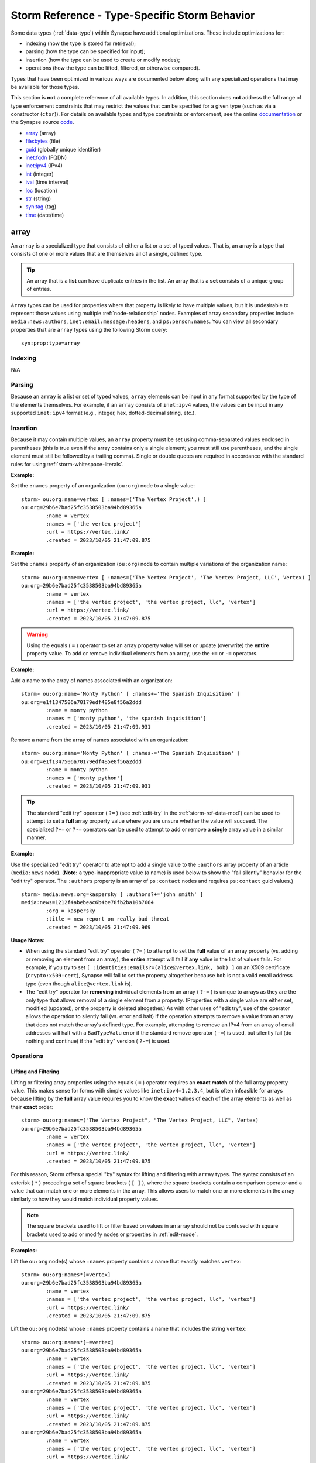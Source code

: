 .. highlight:: none


.. _storm-ref-type-specific:

Storm Reference - Type-Specific Storm Behavior
==============================================

Some data types (:ref:`data-type`) within Synapse have additional optimizations. These include optimizations for:

- indexing (how the type is stored for retrieval);
- parsing (how the type can be specified for input);
- insertion (how the type can be used to create or modify nodes);
- operations (how the type can be lifted, filtered, or otherwise compared).

Types that have been optimized in various ways are documented below along with any specialized operations that
may be available for those types.

This section is **not** a complete reference of all available types. In addition, this section does **not**
address the full range of type enforcement constraints that may restrict the values that can be specified for
a given type (such as via a constructor (``ctor``)). For details on available types and type constraints or
enforcement, see the online documentation_ or the Synapse source code_.

- `array`_ (array)
- `file:bytes`_ (file)
- `guid`_ (globally unique identifier)
- `inet:fqdn`_ (FQDN)
- `inet:ipv4`_ (IPv4)
- `int`_ (integer)
- `ival`_ (time interval)
- `loc`_ (location)
- `str`_ (string)
- `syn:tag`_ (tag)
- `time`_ (date/time)

.. _type-array:

array
-----

An ``array`` is a specialized type that consists of either a list or a set of typed values. That is, an array
is a type that consists of one or more values that are themselves all of a single, defined type.

.. TIP::
  
  An array that is a **list** can have duplicate entries in the list.
  An array that is a **set** consists of a unique group of entries.

``Array`` types can be used for properties where that property is likely to have multiple values, but it is
undesirable to represent those values using multiple :ref:`node-relationship` nodes. Examples of array
secondary properties include ``media:news:authors``, ``inet:email:message:headers``, and ``ps:person:names``.
You can view all secondary properties that are ``array`` types using the following Storm query:

::
  
  syn:prop:type=array

Indexing
++++++++

N/A

Parsing
+++++++

Because an ``array`` is a list or set of typed values, ``array`` elements can be input in any format supported
by the type of the elements themselves. For example, if an ``array`` consists of ``inet:ipv4`` values, the
values can be input in any supported ``inet:ipv4`` format (e.g., integer, hex, dotted-decimal string, etc.).

Insertion
+++++++++

Because it may contain multiple values, an ``array`` property must be set using comma-separated values enclosed
in parentheses (this is true even if the array contains only a single element; you must still use parentheses,
and the single element must still be followed by a trailing comma). Single or double quotes are required in
accordance with the standard rules for using :ref:`storm-whitespace-literals`.

**Example:**

Set the ``:names`` property of an organization (``ou:org``) node to a single value:

::

    storm> ou:org:name=vertex [ :names=('The Vertex Project',) ]
    ou:org=29b6e7bad25fc3538503ba94bd89365a
            :name = vertex
            :names = ['the vertex project']
            :url = https://vertex.link/
            .created = 2023/10/05 21:47:09.875


**Example:**

Set the ``:names`` property of an organization (``ou:org``) node to contain multiple variations of the
organization name:

::

    storm> ou:org:name=vertex [ :names=('The Vertex Project', 'The Vertex Project, LLC', Vertex) ]
    ou:org=29b6e7bad25fc3538503ba94bd89365a
            :name = vertex
            :names = ['the vertex project', 'the vertex project, llc', 'vertex']
            :url = https://vertex.link/
            .created = 2023/10/05 21:47:09.875


.. WARNING::
  
  Using the equals ( ``=`` ) operator to set an array property value will set or update (overwrite) the
  **entire** property value. To add or remove individual elements from an array, use the ``+=`` or ``-=``
  operators.

**Example:**

Add a name to the array of names associated with an organization:


::

    storm> ou:org:name='Monty Python' [ :names+='The Spanish Inquisition' ]
    ou:org=e1f1347506a70179edf485e8f56a2ddd
            :name = monty python
            :names = ['monty python', 'the spanish inquisition']
            .created = 2023/10/05 21:47:09.931



Remove a name from the array of names associated with an organization:


::

    storm> ou:org:name='Monty Python' [ :names-='The Spanish Inquisition' ]
    ou:org=e1f1347506a70179edf485e8f56a2ddd
            :name = monty python
            :names = ['monty python']
            .created = 2023/10/05 21:47:09.931



.. TIP::
  
  The standard "edit try" operator ( ``?=`` ) (see :ref:`edit-try` in the :ref:`storm-ref-data-mod`) can
  be used to attempt to set a **full** array property value where you are unsure whether the value will
  succeed. The specialized ``?+=`` or ``?-=`` operators can be used to attempt to add or remove a **single**
  array value in a similar manner.

**Example:**

Use the specialized "edit try" operator to attempt to add a single value to the ``:authors`` array property
of an article (``media:news`` node). (**Note:** a type-inappropriate value (a name) is used below to show
the "fail silently" behavior for the "edit try" operator. The ``:authors`` property is an array of
``ps:contact`` nodes and requires ``ps:contact`` guid values.)


::

    storm> media:news:org=kaspersky [ :authors?+='john smith' ]
    media:news=1212f4abebeac6b4be78fb2ba10b7664
            :org = kaspersky
            :title = new report on really bad threat
            .created = 2023/10/05 21:47:09.969



**Usage Notes:**

- When using the standard "edit try" operator ( ``?=`` ) to attempt to set the **full** value of an array
  property (vs. adding or removing an element from an array), the **entire** attempt will fail if **any** value
  in the list of values fails. For example, if you try to set ``[ :identities:emails?=(alice@vertex.link, bob) ]``
  on an X509 certificate (``crypto:x509:cert``), Synapse will fail to set the property altogether because ``bob``
  is not a valid email address type (even though ``alice@vertex.link`` is).

- The "edit try" operator for **removing** individual elements from an array ( ``?-=`` ) is unique to arrays
  as they are the only type that allows removal of a single element from a property. (Properties with a single
  value are either set, modified (updated), or the property is deleted altogether.) As with other uses of 
  "edit try", use of the operator allows the operation to silently fail (vs. error and halt) if the operation
  attempts to remove a value from an array that does not match the array's defined type. For example, attempting
  to remove an IPv4 from an array of email addresses will halt with a ``BadTypeValu`` error if the standard 
  remove operator ( ``-=``) is used, but silently fail (do nothing and continue) if the "edit try" version
  ( ``?-=``) is used.

Operations
++++++++++

Lifting and Filtering
~~~~~~~~~~~~~~~~~~~~~

Lifting or filtering array properties using the equals ( ``=`` ) operator requires an **exact match** of the
full array property value. This makes sense for forms with simple values like ``inet:ipv4=1.2.3.4``, but is
often infeasible for arrays because lifting by the **full** array value requires you to know the **exact**
values of each of the array elements as well as their **exact** order:

::

    storm> ou:org:names=("The Vertex Project", "The Vertex Project, LLC", Vertex)
    ou:org=29b6e7bad25fc3538503ba94bd89365a
            :name = vertex
            :names = ['the vertex project', 'the vertex project, llc', 'vertex']
            :url = https://vertex.link/
            .created = 2023/10/05 21:47:09.875


For this reason, Storm offers a special "by" syntax for lifting and filtering with ``array`` types. The syntax
consists of an asterisk ( ``*`` ) preceding a set of square brackets ( ``[ ]`` ), where the square brackets
contain a comparison operator and a value that can match one or more elements in the array. This allows users
to match one or more elements in the array similarly to how they would match individual property values.

.. NOTE::
  The square brackets used to lift or filter based on values in an array should not be confused with square
  brackets used to add or modify nodes or properties in :ref:`edit-mode`.

**Examples:**

Lift the ``ou:org`` node(s) whose ``:names`` property contains a name that exactly matches ``vertex``:

::

    storm> ou:org:names*[=vertex]
    ou:org=29b6e7bad25fc3538503ba94bd89365a
            :name = vertex
            :names = ['the vertex project', 'the vertex project, llc', 'vertex']
            :url = https://vertex.link/
            .created = 2023/10/05 21:47:09.875



Lift the ``ou:org`` node(s) whose ``:names`` property contains a name that includes the string ``vertex``:

::

    storm> ou:org:names*[~=vertex]
    ou:org=29b6e7bad25fc3538503ba94bd89365a
            :name = vertex
            :names = ['the vertex project', 'the vertex project, llc', 'vertex']
            :url = https://vertex.link/
            .created = 2023/10/05 21:47:09.875
    ou:org=29b6e7bad25fc3538503ba94bd89365a
            :name = vertex
            :names = ['the vertex project', 'the vertex project, llc', 'vertex']
            :url = https://vertex.link/
            .created = 2023/10/05 21:47:09.875
    ou:org=29b6e7bad25fc3538503ba94bd89365a
            :name = vertex
            :names = ['the vertex project', 'the vertex project, llc', 'vertex']
            :url = https://vertex.link/
            .created = 2023/10/05 21:47:09.875


Lift the x509 certificate nodes that reference the domain ``microsoft.com``:

::

    storm> crypto:x509:cert:identities:fqdns*[=microsoft.com]
    crypto:x509:cert=ac12819de65359387848a7a59d394261
            :identities:fqdns = ['microsoft.com', 'verisign.com']
            .created = 2023/10/05 21:47:10.033


Downselect a set of ``ou:org`` nodes to include only those with a name that starts with "acme":

::

    storm> ou:org +:names*[^=acme]
    ou:org=0e28b1d784d93b698002bc2c8380213b
            :name = acme consulting
            :names = ['acme consulting']
            .created = 2023/10/05 21:47:10.065
    ou:org=4d0fd517802e6e7db49d0d83fa112f9b
            :name = acme construction
            :names = ['acme construction']
            .created = 2023/10/05 21:47:10.069


See :ref:`lift-by-arrays` and :ref:`filter-by-arrays` for additional details.

Pivoting
~~~~~~~~

Synapse and Storm are type-aware and will facilitate pivoting between properties of the same type. This
includes pivoting between individual typed properties and array properties consisting of those same types.
Type awareness for arrays includes both standard form and property pivots as well as wildcard pivots.

**Examples:**

Pivot from a set of x509 certificate nodes to the set of domains referenced by the certificates (such as in
the ``:identities:fqdns`` array property):


::

    storm> crypto:x509:cert -> inet:fqdn
    inet:fqdn=microsoft.com
            :domain = com
            :host = microsoft
            :issuffix = false
            :iszone = true
            :zone = microsoft.com
            .created = 2023/10/05 21:47:10.033
    inet:fqdn=verisign.com
            :domain = com
            :host = verisign
            :issuffix = false
            :iszone = true
            :zone = verisign.com
            .created = 2023/10/05 21:47:10.033



Pivot from a set of ``ou:name`` nodes to any nodes that reference those names (this would include ``ou:org``
nodes where the ``ou:name`` is present in the ``:name`` property or as an element in the ``:names`` array):


::

    storm> ou:name^=acme <- *
    ou:org=4d0fd517802e6e7db49d0d83fa112f9b
            :name = acme construction
            :names = ['acme construction']
            .created = 2023/10/05 21:47:10.069
    ou:org=4d0fd517802e6e7db49d0d83fa112f9b
            :name = acme construction
            :names = ['acme construction']
            .created = 2023/10/05 21:47:10.069
    ou:org=0e28b1d784d93b698002bc2c8380213b
            :name = acme consulting
            :names = ['acme consulting']
            .created = 2023/10/05 21:47:10.065
    ou:org=0e28b1d784d93b698002bc2c8380213b
            :name = acme consulting
            :names = ['acme consulting']
            .created = 2023/10/05 21:47:10.065



.. _type-file:

file\:bytes
-----------

``file:bytes`` is a special type used to represent any file (i.e., any arbitrary set of bytes). Note that a
file can be represented as a node within a Cortex regardless of whether the file itself (the specific set of
bytes) is available (i.e., stored in an Axon). This is essential as many other data model elements allow
(or depend on) the concept of a file (as opposed to a hash).

The ``file:bytes`` type is a specialized :ref:`type-guid` type. A file can be uniquely represented by the
specific contents of the file itself. As it is impractical to use "all the bytes" as a primary property value,
it makes sense to use a shortened representation of those bytes - that is, a hash. MD5 collisions can now be
generated with ease, and SHA1 collisions were demonstrated in 2017. For this reason, Synapse uses the SHA256
hash of a file (considered sufficiently immune from collision attacks for the time being) as "unique enough"
to act as the primary property of a ``file:bytes`` node if available. Otherwise, a ``guid`` is generated and
used.

Indexing
++++++++

N/A

Parsing
+++++++

``file:bytes`` must be input using their complete primary property. It is impractical to manually type a
SHA256 hash or 128-bit ``guid`` value. For this reason ``file:bytes`` forms are most often specified by
referencing the node via a more human-friendly secondary property or by pivoting to the node. Alternately,
the ``file:bytes`` value can be copied and pasted for use in a query.

The primary property of a ``file:bytes`` node indicates how the node was created (i.e., via the SHA256 hash or via a guid):

- A node created using the SHA256 hash will have a primary property value consisting of ``sha256:`` prepended
  to the SHA256 hash:

  ``file:bytes=sha256:e3b0c44298fc1c149afbf4c8996fb92427ae41e4649b934ca495991b7852b855``

- A node created using a ``guid`` will have a primary property value consisting of ``guid:`` prepended to the
  ``guid`` value:
  
  ``file:bytes=guid:22d4ed1b75c9eb5ff8070e0df1e8ed6b``

.. NOTE::
  
  When specifying a SHA256-based ``file:bytes`` node, entering the ``sha256:`` prefix is optional. The following
  are equivalent representations of the same file:
  
  ::
    
    file:bytes=sha256:e3b0c44298fc1c149afbf4c8996fb92427ae41e4649b934ca495991b7852b855
    
    file:bytes=e3b0c44298fc1c149afbf4c8996fb92427ae41e4649b934ca495991b7852b855
  


Insertion
+++++++++

A ``file:bytes`` node can be created in one of three ways:

SHA256 Hash
~~~~~~~~~~~

A SHA256 hash can be specified as the node’s primary property. The ``sha256:`` prefix can optionally be
specified, but is not required (it will be added automatically on node creation). Storm will recognize the
primary property value as a SHA256 hash and also set the ``:sha256`` secondary property. Any other secondary
properties must be set manually.

::

    storm> [ file:bytes = 44daad9dbd84c92fa9ec52649b028b4c0f7d285407685778d09bad4b397747d0 ]
    file:bytes=sha256:44daad9dbd84c92fa9ec52649b028b4c0f7d285407685778d09bad4b397747d0
            :sha256 = 44daad9dbd84c92fa9ec52649b028b4c0f7d285407685778d09bad4b397747d0
            .created = 2023/10/05 21:47:10.123


Because the SHA256 is considered unique (for now) for our purposes, the node is fully deconflictable. If
additional secondary properties such as ``:size`` or other hashes are obtained later, or if the actual file
is obtained, the node can be updated with the additional properties based on deconfliction with the SHA256 hash.

GUID Value
~~~~~~~~~~

The asterisk can be used to generate a ``file:bytes`` node with an arbitrary guid value:

::

    storm> [ file:bytes = * ]
    file:bytes=guid:664e29ce2aa32260471a4611929ab78d
            .created = 2023/10/05 21:47:10.138


Alternately, a potentially deconflictable ``guid`` can be generated by specifying a list of one or more values
to the ``guid`` generator (for example, an MD5 and / or SHA1 hash). This will generate a predictable ``guid``:


::

    storm> [ file:bytes = (63fcc49b2ac6cbd686f4d9704446c673,) :md5=63fcc49b2ac6cbd686f4d9704446c673 ]
    file:bytes=guid:34f71d05b9e06558b184aac6f4010a12
            :md5 = 63fcc49b2ac6cbd686f4d9704446c673
            .created = 2023/10/05 21:47:10.153


Synapse does not recognize any strings passed to the ``guid`` generator as specific types or properties and will
not use values used to generate the ``guid`` to set any secondary property values; those properties must be
explicitly set (e.g., the ``:md5`` property in the example above).

See the section on type-specific behavior for :ref:`type-guid` types for additional discussion of arbitrary
(non-deconflictable) vs. deconflictable ``guids``.

.. NOTE::
  
  "Deconflicting" ``file:bytes`` nodes based on an MD5 or SHA1 hash alone is potentially risky because both of
  those hashes are subject to collision attacks. In other words, two files that have the same MD5 hash or the
  same SHA1 hash are not guaranteed to be the same file based on that single hash alone.
  
  In short, creating ``file:bytes`` nodes using the MD5 and / or SHA1 hash can allow the creation of "potentially"
  deconflictable nodes when no other data is available. However, this deconfliction is subject to some limitations,
  as noted above. In addition, if the actual file (full bytes) or corresponding SHA256 hash is obtained later,
  it is not possible to "convert" a ``guid``-based ``file:bytes`` node to one whose primary property is based
  on the SHA256 hash.

Actual Bytes
~~~~~~~~~~~~

You can also create a ``file:bytes`` node by adding the actual file (set of bytes) to Synapse (specifically,
to Synapse's Axon storage). Adding the file will create the ``file:bytes`` node in the Cortex based on the
file's SHA256 value. Synapse will also calculate and set additional properties for the ``file:bytes`` node's
size and other hashes (e.g., MD5, SHA1, etc.).

Creating ``file:bytes`` nodes in this manner is often done programmatically (such as via a Synapse
:ref:`gloss-power-up`) that can download or ingest files. Other options include:

- the built-in Synapse :ref:`storm-wget` command;
- the  **Upload File** menu option available from the Synapse UI (`Optic`_), which allows you to either
  upload a file from local disk, or download a file from a specified URL; or
- the ``pushfile`` tool, available from the CLI in the community version of Synapse (see :ref:`syn-tools-pushfile`).

.. TIP::
  
  Like other external (to Storm) commands, the pushfile tool is accessible from the Storm CLI (see :ref:`syn-tools-storm`)
  as ``!pushfile``.

Similarly, Storm’s HTTP library (:ref:`stormlibs-lib-inet-http`) could be leveraged to retrieve a web-based file and use the
returned bytes as input (potentially using Storm variables - see :ref:`storm-adv-vars`) to the ``guid`` generator.
A detailed discussion of this method is beyond the scope of this section; see the :ref:`stormtypes-libs-header`
technical documentation for additional detail.


Operations
++++++++++

For some lift and filter operations, you may optionally specify ``file:bytes`` nodes using a "sufficiently unique"
partial match of the node's primary property. For example, the prefix operator ( ``^=`` ) may be used to specify
a unique prefix for the ``file:bytes`` node's SHA256 or guid value:

::

    storm> file:bytes^=sha256:021b4ce5
    file:bytes=sha256:021b4ce5c4d9eb45ed016fe7d87abe745ea961b712a08ea4c6b1b81d791f1eca
            :md5 = 8934aeed5d213fe29e858eee616a6ec7
            :name = adobeupdater.exe
            :sha1 = a7e576f41f7f100c1d03f478b05c7812c1db48ad
            :sha256 = 021b4ce5c4d9eb45ed016fe7d87abe745ea961b712a08ea4c6b1b81d791f1eca
            :size = 182820
            .created = 2023/10/05 21:47:10.165


**Usage Notes:**

- When using the prefix operator, the ``sha256:`` or ``guid:`` prefix string must be included.
- The length of the value that is "sufficiently unique" to select a single ``file:bytes`` will vary depending
  on the data in your instance of Synapse. If your selection criteria matches more than one ``file:bytes`` node,
  Synapse will return all matches.
- Alternatively, the regular expression operator ( ``~=`` ) may be used to specify a partial string match anywhere
  in the ``file:bytes`` node's primary property value (though this is an inefficient way to specify a ``file:bytes``
  node).


.. _type-guid:

guid
----

Within Synapse, a Globally Unique Identifier (``guid``) as a :ref:`data-type` explicitly refers to a 128-bit value
used as a form’s primary property.

The term should not be confused with the definition of GUID used by Microsoft_, or with other types of identifiers
(node ID, task ID) used within Synapse.

The ``guid`` type is used as the primary property for forms that cannot be uniquely defined by any set of specific
properties. See the background documents on the Synapse data model for additional details on the :ref:`form-guid`.

A guid value may be generated arbitrarily or in a predictable (i.e., repeatable) manner based on a defined set of
inputs.

See the section on :ref:`type-file` types for discussion of ``file:bytes`` as a specialized instance of a ``guid``
type.

Indexing
++++++++

N/A

Parsing
+++++++

Guids must be input using their complete 128-bit value. It is generally impractical to manually type
a guid. Guid forms are most often specified by referencing the node via a more human-friendly secondary
property. Alternately, the guid value can be copied and pasted.

Insertion
+++++++++

Guids can be generated **arbitrarily** or as **predictable** values. When choosing a method, you
should consider how you will **deconflict** guid-based nodes. See :ref:`guid-best-practices` below
for additional discussion.

Arbitrary Values
~~~~~~~~~~~~~~~~

When creating a new guid node, you can specify the asterisk ( ``*`` ) as the primary property value
of the new node. This tells Synapse to generate a unique, **arbitrary** guid for the node. For example:

::

    storm> [ ou:org=* :alias=vertex :name="The Vertex Project" :url=https://vertex.link/ ]
    ou:org=02eb98b7794d1fe1eeea1d501e9a441a
            :alias = vertex
            :name = the vertex project
            :url = https://vertex.link/
            .created = 2023/10/05 21:47:10.197


The above query creates a new organization node with a unique arbitrary guid for its primary property,
and sets the specified secondary properties.

.. WARNING::
  
  Because the guid generated by the asterisk is **arbitrary,** running the above query a second
  time will create a second ``ou:org`` node with a **new** unique guid (potentially resulting in two
  nodes representing the same organization within the same Cortex).

The advantage of arbitrary values is that they are simple to generate. This is particularly useful
for analysts who need to manually create guid nodes (organizations, contacts, threats) on a regular
basis as part of their workflow.

The disadvantage is that arbitrary values are truly arbitrary; there is no easy way to deconflict
the nodes.

- Users may inadvertently create duplicate nodes. That is, two users can independently create nodes
  with different guids to represent the same object. The only way to prevent this is by convention -
  for example, establishing internal processes where users "check first" before creating certain
  nodes. Note that while this may limit duplication, it is unlikely to eliminate it entirely.
  
- Bulk data that is ingested using arbitraty guids cannot be reingested, at least not in the same way.
  Reingesting the same data will create a second set of nodes for the same data but with different
  arbitrary guids.

Predictable Values
~~~~~~~~~~~~~~~~~~

You can generate a guid value in a predictable manner based on a defined set of inputs. The inputs are
specified as a comma-separated list within a set of parentheses. The guid generator uses these values
as "seed" data to create a **predictable** guid value; the same set of seed data always generates the
same guid.

For example:

::

    storm> [ ou:org=('the vertex project',https://vertex.link) :name='the vertex project' :url=https://vertex.link ]
    ou:org=6f08c79ef95d73102af8b4ebca9c22f9
            :name = the vertex project
            :url = https://vertex.link
            .created = 2023/10/05 21:47:10.212


The query above creates a new organization node whose guid is generated using the company name and
web site as a set of (presumably) unique inputs that will result in a unique (but predictable /
deterministic) guid.

The advantage of predictable guids is that they are re-encounterable and therefore deconflictable: if you
ingest data using a predictable guid, the same data can be reingested without creating duplicate nodes.
This is helpful in cases where a preliminary data set is loaded into Synapse for analysis, and subsequent
changes (improvements to the ingest logic, additions to the Synapse data model) allow you to capture
additional detail from the original data set.

The disadvantage is that this method is more complicated for users who need to manually create guid
nodes. Expecting a group of users to all remember to specify the same set of inputs in the same
order (and without typos) each time they create a guid node is unrealistic.

In addition, predictable guids may not fully address challenges associated with ingesting similar data
from different sources. Multiple vendors may provide similar information on the same entity. If you
obtain data for the same object (an organization, a person, a certificate) from different sources,
you may end up with two different nodes if the "predictable" guids are generated with different seed
data from each source.


.. _guid-best-practices:

Guid Best Practices
~~~~~~~~~~~~~~~~~~~

When selecting a method to create guids, a key consideration is how you will **deconflict**
data represented by guid forms. Guid forms are unique in that their primary property has no
direct or obvious relationship to the object it represents. The primary property
``ou:org=44db774d29f27684add0d892931c6e86`` tells me this is an organization node, but
provides no clue as to whether the organization is The Vertex Project, the World Bank, or
the University of Michigan marching band.

The important information about "what" a guid form represents is stored in the form's
secondary properties. So from a deconfliction standpoint, the best way to see if a guid
node already exists is to use **secondary property deconfliction:**

- Query for an existing node based on one or more meaningful secondary properties.
- The query will lift (return) the selected node(s), if found; otherwise
- Create a new guid node using an arbitrary guid ( ``*`` ).

**Example**

  SSL/TLS certificate data is available from various data sources / APIs; different sites or
  vendors may provide similar information about the same certificate. Certificate metadata
  (i.e., information such as fingerprints, validity dates, etc.) is represented as a
  ``crypto:x509:cert`` node, which is a guid form. If you obtain data about the same
  certificate from different data sources, you risk the creation of duplicate nodes.
  
  Instead, when ingesting data about a specific certificate, a user (or process) can first check
  for a ``crypto:x509:cert`` node based on a unique property, such as a certificate fingerprint
  (e.g., ``crypto:x509:cert:sha1``, or ideally ``crypto:x509:cert:sha256`` to avoid hash collisions).
  If an existing node is found, that node can be selected and updated (or otherwise operated on);
  otherwise a new node for that certificate can be created using an arbitrary guid ( ``*`` ) with
  the appropriate secondary properties set.

Using secondary property deconfliction for guid nodes has the advantage of deconflicting on
meaningful properties (those likely to uniquely identify an object), without relying on knowledge
of any specific method used to create predictable guids. (Note that "predictable guids" are often
generated using these same secondary properties; so deconflicting on the properties directly is
both more straightforward and more transparent.)

.. TIP::

  When choosing a secondary property (or properties) to deconflict on, you should select
  ones that can sufficiently deconflict the form **and** are likely to be present in the
  data source(s) you may use to obtain information about the form.

Secondary property deconfliction is not guaranteed to eliminate all duplications, but is highly
effective in many cases. This method can be used both programmatically (i.e., in any ingest scripts
or Power-Ups (:ref:`gloss-power-up`)) and by users who can "spot check" for the existence of a node
before manually creating one.

.. TIP::

  Synapse implements several Storm commands known as generator ("gen") commands. These
  commands simplify secondary property deconfliction and node creation for several common
  guid nodes.
  
  For example, the :ref:`storm-gen-org` command takes an organization name as input (e.g,
  "vertex"), checks for any ``ou:org`` nodes with that name (i.e., in the ``:name`` or
  ``:names`` properties) and either lifts the existing node, or creates a new one.
  
  See the :ref:`storm-gen` section in the :ref:`storm-ref-cmd` for available generator commands
  (or run ``help`` from your Synapse CLI).


Arbitrary Guids
^^^^^^^^^^^^^^^

For some use cases, the use of arbitrary guids (without secondary property deconfliction)
may be reasonable. This approach may be suitable when:

- The data you are ingesting is truly unique (i.e., the same or similar data is not available
  from another source). For example, log or alert data that is specific to a unique sensor
  or host.
- You need to perform a one-time ingest of the data (i.e., you do not plan to reingest the
  same data in the future).
  
If the data is unique, but you may need to reingest it at some point, secondary property
deconfliction or predictable guids are more appropriate.

Predictable Guids
^^^^^^^^^^^^^^^^^

For some use cases, the use of predictable guids (without secondary property deconfliction)
may be reasonable. This approach may be suitable when:

- You have a unique set of data (not available from another data source) to ingest and want
  the option to reingest it in the future without creating duplicate nodes.
- The data is sufficiently unique that nodes representing the data will not already exist
  in Synapse.
- You cannot use secondary property deconfliction given the nature of the data. In this case,
  deconfliction based on predictable guids may be the "next best" option.

When using predictable guids, the "seed" data to generate the guid should be unique to both
the node being created and the specific data source. For example, your inputs could include:

- A string representing the **data source.**
- The **timestamp** associated with the data, if one exists.
- The values of one or more **secondary properties** for the node you are creating. Be sure to choose
  properties where:
  
  - the property / properties will **always** be present for the given data source; and
  - the set of properties is sufficient to create a unique node.

For example, a ``media:news`` node might be created using:

- A data source string (e.g., ``my_data_source``).
- The publication date of the article (e.g., ``2022/09/12``)
- The URL where the article was published (e.g., ``https://www.example.com/my_article.html``)

Predictable guid values can be generated directly (as part of Storm :ref:`edit-mode` syntax):

::

    storm> [ media:news=(my_data_source,2022/09/12,https://www.example.com/my_article.html) ]
    media:news=f9515b24f615448ed44601645d547f6a
            .created = 2023/10/05 21:47:10.227


Alternately, guid values can be generated and assigned to a variable using the Storm ``$lib.guid()``
library (see :ref:`stormlibs-lib-guid`). The values provided as arguments to ``$lib.guid()`` can be either
specific values or variables:

::

    storm> $guid=$lib.guid(my_data_source,2022/09/12,https://www.example.com/my_article.html) [ media:news=$guid ]
    media:news=f9515b24f615448ed44601645d547f6a
            .created = 2023/10/05 21:47:10.227


::

    storm> $source=my_data_source $published=2022/09/12 $url=https://www.example.com/my_article.html $guid=$lib.guid($source,$published,$url) [ media:news=$guid ]
    media:news=f9515b24f615448ed44601645d547f6a
            .created = 2023/10/05 21:47:10.227


**Note** that the same guid value is generated in each of the three examples above.

.. NOTE::
  
  The input to the ``guid`` generator is interpreted as a **structured list,** specifically, a list
  of string values (i.e., ``(str_0, str_1, str_2...str_n)``). Deconfliction depends on the same list
  being submitted to the generator in the same order each time.
  
  The ``guid`` generator is **not** "model aware" and will not recognize items in the list as having
  a particular data type or representing a particular property value. That is, Synapse will not set
  any secondary property values based on data provided to the ``guid`` generator. Any property values
  must be set as part of the node creation process.

A full discussion of writing ingest code (particulary for Storm packages, services, or Power-Ups) is beyond
the scope of this User Guide. For more information, see the :ref:`devguide`.

Operations
++++++++++

Because guid values are unwieldy to use on the command line (outside of copy and paste operations), guid
nodes may be more easily lifted by a unique secondary property.

**Examples:**

Lift an org node by its alias:

::

    storm> ou:org:alias=choam
    ou:org=8e53f8345b1f417c3389c34db113fb92
            :alias = choam
            :name = combine honnete ober advancer mercantiles
            .created = 2023/10/05 21:47:10.314


Lift a DNS request node by the name used in the DNS query:


::

    storm> inet:dns:request:query:name=pop.seznam.cz
    inet:dns:request=877e8c27a88eb71dd02d3e66da73e371
            :query:name = pop.seznam.cz
            :query:name:fqdn = pop.seznam.cz
            :time = 2020/04/30 09:30:33.000
            .created = 2023/10/05 21:47:10.339


It is also possible to lift and filter guid nodes using a "sufficiently unique" prefix match of the guid value.

**Example:**

Lift a ``ps:contact`` node by a partial prefix match:

::

    storm> ps:contact^=13c9663e
    ps:contact=13c9663e5f553014eb50d00bb7c6945a
            :name = seongsu park
            :orgname = kaspersky lab
            .created = 2023/10/05 21:47:10.367


The length of the value that is "sufficiently unique" will vary depending on the data in your instance of Synapse.
If your selection criteria matches more than one node, Synapse will return all matches.

When **setting** or **updating** a secondary property that is a guid value, you may use a "human friendly"
Storm query (specifically a subquery) to reference the node whose primary property (guid value) you wish to
set for the secondary property.

**Example:**

Set the ``:org`` property for a ``ps:contact`` node to the guid value of the associated ``ou:org`` node using
a Storm query:


::

    storm> ps:contact:name='ron the cat' [ :org={ ou:org:name=vertex } ]
    ps:contact=047279c49eaf4719fdf703ab24d1775e
            :name = ron the cat
            :org = 29b6e7bad25fc3538503ba94bd89365a
            :title = cattribution analyst
            .created = 2023/10/05 21:47:10.392


.. NOTE::
  
  The Storm query used to specify the guid node must return exactly one node. If the query returns more
  than one node, or does not return any nodes, Synapse will generate an error.

See :ref:`prop-add-mod-subquery` for additional details.


.. _type-inet-fqdn:

inet:\fqdn
----------

**Fully qualified domain names** (FQDNs) are structured as a set of string elements separated by the dot
( ``.`` ) character. The Domain Name System acts as a "reverse hierarchy" (operating from right to left
instead of from left to right) separated along the dot boundaries - i.e., ``com`` is the hierarchical root
for domains such as ``google.com`` or ``microsoft.com``.

Because of this logical structure, Synapse includes certain optimizations for working with ``inet:fqdn`` types:

- Reverse string indexing on ``inet:fqdn`` types.
- Default values for the secondary properties ``:issuffix`` and ``:iszone`` of a given ``inet:fqdn`` node based
  on the values of those properties for the node’s parent domain.

Indexing
++++++++

Synapse performs **reverse string indexing** on ``inet:fqdn`` types. Domains are indexed in full reverse order -
that is, the domain ``this.is.my.domain.com`` is indexed as ``moc.niamod.ym.si.siht`` to account for the
"reverse hierarchy" implicit in the DNS structure.

Parsing
+++++++

N/A

Insertion
+++++++++

When ``inet:fqdn`` nodes are created (or modifications to certain properties are made), Synapse uses some
built-in logic to set certain secondary properties related to zones of control (specifically, ``:issuffix``,
``:iszone``, and ``:zone``).

The reverse hierarchy implicit in dotted FQDNs represents elements such as *<host>.<domain>.<suffix>*, but
can also represent implicit or explicit **zones of control.** The term "zone of control" is loosely defined,
and is not meant to represent control or authority by any specific organization or entity. Instead, "zone of
control" can be thought of as a boundary within an individual FQDN hierarchy where control of a portion of
the domain namespace shifts from one entity or owner to another.

A simple example is the ``com`` top-level domain (managed by Verisign) vs. the domain ``microsoft.com``
(controlled by Microsoft Corporation). ``Com`` represents one zone of control where ``microsoft.com`` 
represents another.

The ``inet:fqdn`` form in the Synapse data model uses several secondary properties that relate to zones of
control:

- ``:issuffix`` = primary zone of control
- ``:iszone`` = secondary zone of control
- ``:zone`` = authoritative zone for a given domain or subdomain

(**Note:** contrast ``:zone`` with ``:domain`` which simply represents the next level "up" in the hierarchy
from the current domain).

Synapse uses the following logic for suffixes and zones upon ``inet:fqdn`` creation:

1. All domains consisting of a single element (such as ``com``, ``museum``, ``us``, ``br``, etc.) are
   considered **suffixes** and receive the following default values:
   
   - ``:issuffix = 1``
   - ``:iszone = 0``
   - ``:zone = <none / property not created>``
   - ``:domain = <none / property not created>``

2. Any domain whose **parent domain is a suffix** is considered a **zone** and receives the following default
   values:
   
   - ``:issuffix = 0``
   - ``:iszone = 1``
   - ``:zone = <set to self>``
   - ``:domain = <set to parent domain>``

3. Any domain whose **parent domain is a zone** is considered a "normal" subdomain and receives the following
   default values:
   
   - ``:issuffix = 0``
   - ``:iszone = 0``
   - ``:zone = <set to parent domain>``
   - ``:domain = <set to parent domain>``

4. Any domain whose parent domain is a "normal" subdomain receives the following default values:
   
   - ``:issuffix = 0``
   - ``:iszone = 0``
   - ``:zone = <set to first fqdn “up” the domain hierarchy with :iszone = 1>``
   - ``:domain = <set to parent domain>``

.. NOTE::
  
  The above logic is **recursive** over all nodes in a Cortex. Changing an ``:issuffix`` or ``:iszone``
  property on an existing ``inet:fqdn`` node will not only modify that node, but also propagate any changes
  associated with those properties to any existing subdomains.


Potential Limitations
~~~~~~~~~~~~~~~~~~~~~

This logic works well for single-element top-level domains (TLDs) (such as ``com`` vs ``microsoft.com``).
However, it  does not address cases that may be relevant for certain types of analysis, such as:

- **Top-level country code domains and their subdomains.** Under Synapse’s default logic ``uk`` is a suffix
  and ``co.uk`` is a zone. However, ``co.uk`` could **also** be considered a suffix in its own right, because
  subdomains such as ``somecompany.co.uk`` are under the control of the organization that registers them. In
  this case, ``uk`` would be a suffix, ``com.uk`` could be considered both a suffix **and** a zone, and
  ``somecompany.co.uk`` could be considered a zone.

- **Special-case zones of control.** Some domains (such as those used to host web-based services) can be
  considered specialized zones of control. In these cases, the service provider typically owns the "main"
  domain (such as ``wordpress.com``) but individual customers can register personal subdomains for their
  hosted services (such as ``joesblog.wordpress.com``). The division between ``wordpress.com`` and individual
  customer subdomains could represent different zones of control. In this case, ``com`` would be a suffix, 
  ``wordpress.com`` could be considered both a suffix **and** a zone, and ``joesblog.wordpress.com`` could be
  considered a zone.

Examples such as these are **not accounted for** by Synapse’s suffix / zone logic. The definition of additional
domains as suffixes and / or zones is an implementation decision (though once the relevant properties are set,
the changes are propagated recursively as noted above).

Operations
++++++++++

Because of Synapse’s reverse string indexing for ``inet:fqdn`` types, domains can be lifted or filtered based
on matching any partial domain suffix string. The asterisk ( ``*`` ) is the extended operator used to perform
this operation. The asterisk does **not** have to be used along dot boundaries but can match anywhere in any FQDN element.

**Examples**

Lift all domains that end with ``yahooapis.com``:

::

    storm> inet:fqdn='*yahooapis.com'
    inet:fqdn=ayuisyahooapis.com
            :domain = com
            :host = ayuisyahooapis
            :issuffix = false
            :iszone = true
            :zone = ayuisyahooapis.com
            .created = 2023/10/05 21:47:10.428
    inet:fqdn=micyuisyahooapis.com
            :domain = com
            :host = micyuisyahooapis
            :issuffix = false
            :iszone = true
            :zone = micyuisyahooapis.com
            .created = 2023/10/05 21:47:10.432
    inet:fqdn=usyahooapis.com
            :domain = com
            :host = usyahooapis
            :issuffix = false
            :iszone = true
            :zone = usyahooapis.com
            .created = 2023/10/05 21:47:10.436



Lift all domains ending with ``s.wordpress.com``:

::

    storm> inet:fqdn="*s.wordpress.com"
    inet:fqdn=s.wordpress.com
            :domain = wordpress.com
            :host = s
            :issuffix = false
            :iszone = false
            :zone = wordpress.com
            .created = 2023/10/05 21:47:10.469
    inet:fqdn=dogs.wordpress.com
            :domain = wordpress.com
            :host = dogs
            :issuffix = false
            :iszone = false
            :zone = wordpress.com
            .created = 2023/10/05 21:47:10.465
    inet:fqdn=sss.wordpress.com
            :domain = wordpress.com
            :host = sss
            :issuffix = false
            :iszone = false
            :zone = wordpress.com
            .created = 2023/10/05 21:47:10.473
    inet:fqdn=www.sss.wordpress.com
            :domain = sss.wordpress.com
            :host = www
            :issuffix = false
            :iszone = false
            :zone = wordpress.com
            .created = 2023/10/05 21:47:10.473
    inet:fqdn=cats.wordpress.com
            :domain = wordpress.com
            :host = cats
            :issuffix = false
            :iszone = false
            :zone = wordpress.com
            .created = 2023/10/05 21:47:10.460



Downselect a set of DNS A records to those with domains ending with ``.museum``:

::

    storm> inet:dns:a +:fqdn="*.museum"
    inet:dns:a=('woot.museum', '5.6.7.8')
            :fqdn = woot.museum
            :ipv4 = 5.6.7.8
            .created = 2023/10/05 21:47:10.503


**Usage Notes**

- Because the asterisk is a non-alphanumeric character, the string to be matched must be enclosed in single or
  double quotes (see :ref:`storm-whitespace-literals`).
- Because domains are reverse-indexed instead of prefix indexed, for **lift** operations, partial string matching
  can only occur based on the end (suffix) of a domain. It is not possible to **lift** FQDNs by prefix. For example,
  ``inet:fqdn^=yahoo`` is invalid.
- Domains can be **filtered** by prefix (``^=``). For example, ``inet:fqdn="*.biz" +inet:fqdn^=smtp`` is valid.
- Domains cannot be **filtered** based on suffix matching (note that a "lift by suffix" is effectively a combined
  "lift and filter" operation).
- Domains can be lifted or filtered using the regular expression (regex) extended operator (``~=``). For example
  ``inet:fqdn~=google`` is valid (see :ref:`lift-regex` and :ref:`filter-regex`).

.. _type-inet-ipv4:

inet\:ipv4
----------

IPv4 addresses are stored as integers and represented (displayed) to users as dotted-decimal strings.

Indexing
++++++++

IPv4 addresses are indexed as integers. This optimizes various comparison operations, including greater than /
less than, range, etc.

Parsing
+++++++

While IPv4 addresses are stored and indexed as integers, they can be input into Storm (and used within Storm
operations) as any of the following.

- integer: ``inet:ipv4 = 3232235521``
- hex: ``inet:ipv4 = 0xC0A80001``
- dotted-decimal string: ``inet:ipv4 = 192.168.0.1``
- range: ``inet:ipv4 = 192.168.0.1-192.167.0.10``
- CIDR: ``inet:ipv4 = 192.168.0.0/24``

Insertion
+++++++++

The ability to specify IPv4 values using either range or CIDR format allows you to "bulk create" sets of
``inet:ipv4`` nodes without the need to specify each address individually.

**Examples**

**Note:** results (output) not shown below due to length.

Create ten ``inet:ipv4`` nodes:


::

    [ inet:ipv4 = 192.168.0.1-192.168.0.10 ]


Create the 256 addresses in the range 192.168.0.0/24:


::

    [ inet:ipv4 = 192.168.0.0/24 ]


Operations
++++++++++

Similar to node insertion, lifting or filtering IPV4 addresses by range or by CIDR notation will operate on
every ``inet:ipv4`` node that exists within the Cortex and falls within the specified range or CIDR block. 
This allows operating on multiple contiguous IP addresses without the need to specify them individually.

**Examples**

Lift all ``inet:ipv4`` nodes within the specified range that exist within the Cortex:


::

    storm> inet:ipv4 = 169.254.18.24-169.254.18.64
    inet:ipv4=169.254.18.30
            :type = linklocal
            .created = 2023/10/05 21:47:10.602
    inet:ipv4=169.254.18.36
            :type = linklocal
            .created = 2023/10/05 21:47:10.605
    inet:ipv4=169.254.18.53
            :type = linklocal
            .created = 2023/10/05 21:47:10.608


Filter a set of DNS A records to only include those whose IPv4 value is within the 172.16.* RFC1918 range:


::

    storm> inet:dns:a:fqdn=woot.com +:ipv4=172.16.0.0/12
    inet:dns:a=('woot.com', '172.16.47.12')
            :fqdn = woot.com
            :ipv4 = 172.16.47.12
            .created = 2023/10/05 21:47:10.639


.. _type-int:

int
---

An ``int`` is an integer value. Synapse stores, indexes, and displays integer values as decimal integers, but will also accept as hex or octal values as input.

Indexing
++++++++

N/A

Parsing
+++++++

When adding or modifying integer values, Synapse will accept integer, hex (preceded by 0x), and octal (preceded by 0o) values and represent them as decimal integer values.

**Examples**

Set the ``:count`` of the ``biz:bundle`` to 42:

::

    storm> biz:bundle=9688955d141aae88194277e74d82084d [ :count=42 ]
    biz:bundle=9688955d141aae88194277e74d82084d
            :count = 42
            .created = 2023/10/05 21:47:10.663


Use a hex value to set the ``:ip:proto`` property for the ``inet:flow`` node to 6:

::

    storm> inet:flow=684babd42810ae9dc11132805abc2831 [ :ip:proto=0x06 ]
    inet:flow=684babd42810ae9dc11132805abc2831
            :dst = tcp://142.118.95.50
            :dst:ipv4 = 142.118.95.50
            :dst:proto = tcp
            :ip:proto = 6
            .created = 2023/10/05 21:47:10.688


Use an octal value to set the ``:posix:perms`` property for the ``file:archive:entry`` node to 755:

::

    storm> file:archive:entry=3a24e1008b43bc2f1e35b3e872f201fc [ :posix:perms=0o426 ]
    file:archive:entry=3a24e1008b43bc2f1e35b3e872f201fc
            :added = 2023/08/11 11:33:00.000
            :file = sha256:0c72088f529dc53e813de8e7df47922b1a9137924e072468559f7865eb7ad18b
            :posix:perms = 278
            :user = ozzie
            .created = 2023/10/05 21:47:10.713


Insertion
+++++++++

Same as for parsing.

Operations
++++++++++

Use integer, hex, or octal values to lift and filter integer types using standard comparison operators.

**Examples**

Lift all ``risk:alert`` nodes where the ``:priority`` is set to less than 10:

::

    storm> risk:alert:priority<10
    risk:alert=a592f0ee299c0000ce34cad33604d3b9
            :desc = outbound traffic to SOC-reported IP
            :detected = 2023/08/01 09:00:00.000
            :name = suspicious outbound traffic
            :priority = 8
            .created = 2023/10/05 21:47:10.740


Lift all ``inet:flow`` nodes tagged with ``#my.tag`` and filter to include only those where the ``:ip:proto`` property is set to the hex equivalent of 6:

::

    storm> inet:flow#mytag +:ip:proto=0x06


Use an octal value to lift all ``it:group`` nodes where the ``:posix:gid`` values equate to 278:

::

    storm> it:group:posix:gid=0o426
    it:group=32076583262d2fd0e065812bc88723cf
            :desc = threat researchers group
            :host = a6f4147c23421ef47a1fabea899b3aeb
            :name = research
            :posix:gid = 278
            .created = 2023/10/05 21:47:10.798



.. _type-ival:

ival
----

``ival`` is a specialized type consisting of two ``time`` types in a paired ``(<min>, <max>)`` relationship.
As such, the individual values in an ``ival`` are subject to the same specialized handling as individual 
:ref:`type-time` values.

``ival`` types have their own optimizations in addition to those related to ``time`` types.

Indexing
++++++++

N/A

Parsing
+++++++

An ``ival`` type is typically specified as two comma-separated time values enclosed in parentheses. Alternately,
an ``ival`` can be specified as a single time value with no parentheses (see **Insertion** below for ``ival``
behavior when specifying a single time value).

Single or double quotes are required in accordance with the standard rules for using :ref:`storm-whitespace-literals`.
For example:

- ``.seen=("2017/03/24 12:13:27", "2017/08/05 17:23:46")``
- ``+#sometag=(2018/09/15, "+24 hours")``
- ``.seen=2019/03/24``

As ``ival`` types are a pair of values (i.e., an explicit minimum and maximum), the values must be placed in
parentheses and separated by a comma: ``(<min>, <max>)``. The parser expects two **explicit** values.

An ``ival`` can also be specified as a single time value, in which case the value must be specified **without**
parentheses: ``<time>``. See **Insertion** below for ``ival`` behavior when adding vs. modifying using a single
time value vs. a ``(<min>, <max>)`` pair.

When entering an ``ival`` type, each time value can be input using most of the acceptable formats for :ref:`type-time`
types, including explicit times (including lower resolution times and wildcard times), relative times, and the
special values ``now`` and ``?``.

``ival`` types also support relative times using ``+-`` format to represent both a positive and negative offset
from a given point (i.e., ``"+-1 hour"``).

When entering relative times in an ``ival`` type:

- A relative time in the **first** (``<min>``) position is calculated relative to the **current time** (``now``).
- A relative time in the **second** (``<max>``) position is calculated relative to the **first** (``<min>``) time.

For example:

- ``.seen="+1 hour"`` means from the current time (now) to one hour after the current time.
- ``.seen=(2018/12/01, "+1 day")`` means from 12:00 AM December 1, 2018 to 12:00 AM December 2, 2018.
- ``.seen=(2018/12/01, "-1 day")`` means from 12:00 AM November 30, 2018 to 12:00 AM December 1, 2018.
- ``.seen=(now, "+-5 minutes")`` means from 5 minutes ago to 5 minutes from now.
- ``.seen=("-30 minutes", "+1 hour")`` means from 30 minutes ago to 30 minutes from now.

When specifying minimum and maximum times for an ``ival`` type (or when specifying minimum and maximum ``time``
values to the ``*range=`` comparator), the following restrictions should be kept in mind:

- Minimums and maximums that use explicit times and / or special terms (``now``, ``?``) should be specified in
  ``<min>, <max>`` order.

  - Specifying a ``<max>, <min>`` order will **not** result in an error message, but because it results in an
    exclusionary time window, it will not return any nodes (i.e., no time / interval can be both greater than
    a max value and less than a min value).

  - Similarly, combinations of relative times that result in an effective ``<max>, <min>`` after relative offsets
    are calculated are allowed (will not generate an error), but will result in an exclusionary time window that
    does not return any nodes.

- Values that result in a nonsensical ``<min>, <max>`` are not allowed and will generate an error. For example:

  - The special value ``?`` cannot be used as a minimum value in a ``(<min>, <max>)`` pair.
  - A ``+-`` relative time cannot be used as a minimum value in a ``(<min>, <max>)`` pair.
  - When specifying a ``+-`` relative time as the maximum value in a ``(<min>, <max>)`` pair, an explicit
    ``<min>`` value is also required (i.e., either an explicit time or ``now``).

Insertion
+++++++++

- When **adding** an ``ival`` as a ``(<min>, <max>)`` pair, the ``ival`` can be specified as described above.

  - If the values for ``<min>`` and ``<max>`` are identical, then ``<min>`` will be set to the specified value
    and ``<max>`` will be set to ``<min>`` plus 1 ms.

- When **adding** an ``ival`` as a single time value, it must be specified **without** parentheses.

  - When a single time value is used, the ``<min>`` value will be set to the specified time and the ``<max>``
    will be set to the ``<min>`` time plus 1 ms.

- When **modifying** an existing ``ival`` property (including tag timestamps) with either a ``(<min>, <max>)``
  pair or a single time value, the existing ``ival`` is **not** simply overwritten (as is the norm for modifying
  properties - see :ref:`storm-ref-data-mod`). Instead, the ``<min>`` and / or ``<max>`` are **only** updated
  if the new value(s) are:

  - Less than the current ``<min>``, and / or
  - Greater than the current ``<max>``.
  
  This means that once set, ``<min>`` and ``<max>`` can only be "pushed out" to a lower minimum and / or a higher
  maximum. Specifying a time or times that fall **within** the current minimum and maximum will have no effect
  (i.e., the current values will be retained).
  
  This means that it is not possible to "shrink" an ``ival`` directly; to specify a higher minimum or a lower
  maximum (or to remove the timestamps altogether), you must delete the ``ival`` property (or remove the timestamped
  tag) and re-add it with the updated values.

Operations
++++++++++

``ival`` types can be lifted and filtered (see :ref:`storm-ref-lift` and :ref:`storm-ref-filter`) with the standard
equivalent ( ``=`` ) operator, which will match the **exact** ``<min>`` and ``<max>`` values specified.

**Example:**

Lift the DNS A nodes whose observation window is **exactly** from 2018/12/13 01:05 to 2018/12/16 12:57:


::

    storm> inet:dns:a.seen=("2018/12/13 01:05", "2018/12/16 12:57")
    inet:dns:a=('yoyodyne.com', '16.16.16.16')
            :fqdn = yoyodyne.com
            :ipv4 = 16.16.16.16
            .created = 2023/10/05 21:47:10.828
            .seen = ('2018/12/13 01:05:00.000', '2018/12/16 12:57:00.000')


``ival`` types cannot be used with comparison operators such as "less than" or "greater than or equal to".

``ival`` types are most often lifted or filtered using the custom interval comparator (``@=``) (see :ref:`lift-interval`
and :ref:`filter-interval`). ``@=`` is intended for time-based comparisons (including comparing ``ival`` types with
``time`` types).

**Example:**

Lift all the DNS A nodes whose observation window overlaps with the interval of March 1, 2019 through April 1, 2019:


::

    storm> inet:dns:a.seen@=(2019/03/01, 2019/04/01)
    inet:dns:a=('hurr.com', '4.4.4.4')
            :fqdn = hurr.com
            :ipv4 = 4.4.4.4
            .created = 2023/10/05 21:47:10.855
            .seen = ('2019/01/05 09:38:00.000', '2019/03/12 18:17:00.000')
    inet:dns:a=('derp.net', '8.8.8.8')
            :fqdn = derp.net
            :ipv4 = 8.8.8.8
            .created = 2023/10/05 21:47:10.859
            .seen = ('2019/03/08 07:26:00.000', '2019/03/22 10:14:00.000')
    inet:dns:a=('blergh.org', '2.2.2.2')
            :fqdn = blergh.org
            :ipv4 = 2.2.2.2
            .created = 2023/10/05 21:47:10.863
            .seen = ('2019/03/28 22:22:00.000', '2019/04/27 00:03:00.000')



``ival`` types cannot be used with the ``*range=`` custom comparator. ``*range=`` can only be used to specify a
range of individual values (such as ``time`` or ``int``).

.. _type-loc:

loc
---

``Loc`` is a specialized type used to represent geopolitical locations (i.e., locations within geopolitical
boundaries) as a series of user-defined dot-separated hierarchical strings - for example, 
*<country>.<state / province>.<city>*. This allows specifying locations such as ``us.fl.miami``, ``gb.london``,
and ``ca.on.toronto``.

``Loc`` is an extension of the :ref:`type-str` type. However, because ``loc`` types use strings that comprise a
dot-separated hierarchy, they exhibit slightly modified behavior from standard string types for certain operations.

Indexing
++++++++

The ``loc`` type is an extension of the :ref:`type-str` type and so is **prefix-indexed** like other strings.
However, the use of dot-separated boundaries impacts operations using ``loc`` values.

``loc`` values are normalized to lowercase.

Parsing
+++++++

``loc`` values can be input using any case (uppercase, lowercase, mixed case) but will normalized to lowercase. 

Components of a ``loc`` value must be separated by the dot ( ``.`` ) character. The dot is a reserved character
for the ``loc`` type and is used to separate string elements along hierarchical boundaries. The use of the dot
as a reserved boundary marker impacts operations using the ``loc`` type. Note that this means the dot cannot be
used as part of a location string. For example, the following location value would be interpreted as a hierarchical
location with four elements (``us``, ``fl``, ``st``, and ``petersburg``):

- ``:loc = us.fl.st.petersburg``

To appropriately represent the "city" element of the above location, an alternate syntax must be used. For example:

- ``:loc = us.fl.stpetersburg``
- ``:loc = "us.fl.saint petersburg"``
- ...etc.

As an extension of the ``str`` type, ``loc`` types are subject to Synapse’s restrictions regarding using
:ref:`storm-whitespace-literals`.

Insertion
+++++++++

Same as for parsing.

As ``loc`` values are simply dot-separated strings, the use or enforcement of any specific convention for
geolocation values and hierarchies is an implementation decision.

Operations
++++++++++

The use of the dot character ( ``.`` ) as a reserved boundary marker impacts prefix (``^=``) and equivalent
(``=``) operations using the ``loc`` type.

String and string-derived types are **prefix-indexed** to optimize lifting or filtering strings that start
with a given substring using the prefix (``^=``) extended comparator. For standard strings, the prefix
comparator can be used with strings of arbitrary length. However, for string-derived types (including ``loc``)
that use dotted hierarchical notation, **the prefix comparator operates along dot boundaries.**

This is because the analytical significance of a location string is likely to fall on these hierarchical
boundaries as opposed to an arbitrary substring prefix match. That is, it is more likely to be analytically
meaningful to lift all locations within the US (``^=us``) or within Florida (``^=us.fl``) than it is to lift
all locations in the US within states that start with “V” (``^=us.v``).

Prefix comparison for ``loc`` types is useful because it easily allows lifting or filtering at any appropriate
level of resolution within the dotted hierarchy:

**Examples:**

Lift all organizations with locations in Turkey:


::

    storm> ou:org:loc^=tr
    ou:org=bed4091cfbdb1caca3ac4aea02773ae0
            :loc = tr.ankara
            :name = republic of turkey ministry of foreign affairs
            .created = 2023/10/05 21:47:10.889
    ou:org=1cce68e4c6c04857545b53b84ed83aa4
            :loc = tr.istanbul
            :name = adeo it consulting services
            .created = 2023/10/05 21:47:10.892



Lift all IP addresses geolocated in the the province of Ontario, Canada:


::

    storm> inet:ipv4:loc^=ca.on
    inet:ipv4=149.248.52.240
            :loc = ca.on
            :type = unicast
            .created = 2023/10/05 21:47:10.916
    inet:ipv4=49.51.12.195
            :loc = ca.on.barrie
            :type = unicast
            .created = 2023/10/05 21:47:10.920
    inet:ipv4=199.201.123.200
            :loc = ca.on.keswick
            :type = unicast
            .created = 2023/10/05 21:47:10.923


.. NOTE::
  
  Specifying a more granular prefix value will **not** match values that are less granular. That is ``:loc^=ca.on``
  will fail to match ``:loc=ca``.

Lift all places in the city of Seattle:

::

    storm> geo:place:loc=us.wa.seattle
    geo:place=7a5c8791279cffb72cc4f26cfb66048e
            :latlong = 47.6205099,-122.3514714
            :loc = us.wa.seattle
            :name = space needle
            .created = 2023/10/05 21:47:10.948
    geo:place=87601cd9cf787dc23ac52984492b27f0
            :latlong = 47.4502535,-122.3110105
            :loc = us.wa.seattle
            :name = seattle-tacoma international airport
            .created = 2023/10/05 21:47:10.951



**Usage Notes**

- Use of the equals comparator (``=``) with ``loc`` types will match the **exact value only.** So ``:loc = us``
  will match **only** ``:loc = us`` but not ``:loc = us.ca`` or ``:loc = us.il.chicago``.
- Because the prefix match operates on the dot boundary, attempting to lift or filter by a prefix string match
  that does **not** fall on a dot boundary will not return any nodes. For example, the filter syntax 
  ``+:loc^=us.v`` will fail to return any nodes even if nodes with ``:loc = us.vt`` or ``:loc = us.va`` exist.
  (However, it would return nodes with ``:loc = us.v`` or ``:loc = us.v.foo`` if such nodes exist.)

.. _type-str:

str
---

Indexing
++++++++

String (and string-derived) types are indexed by **prefix** (character-by-character from the beginning of the
string). This allows matching on any initial substring.

Parsing
+++++++

Some string types and string-derived types are normalized to all lowercase to facilitate pivoting across like
values without case-sensitivity. For types that are normalized in this fashion, the string can be entered in
mixed-case and will be automatically converted to lowercase.

Strings are subject to Synapse’s restrictions regarding using :ref:`storm-whitespace-literals`.

Insertion
+++++++++

Same as for parsing.

Operations
++++++++++

Because of Synapse’s use of **prefix indexing,** string and string-derived types can be lifted or filtered
based on matching an initial substring of any string using the prefix extended comparator (``^=``)
(see :ref:`lift-prefix` and :ref:`filter-prefix`).

Prefix matching is case-sensitive based on the specific type being matched. If the target property’s type is
case-sensitive, the string to match must be entered in case-sensitive form. If the target property is 
case-insensitive (i.e., normalized to lowercase) the string to match can be entered in any case (upper, lower,
or mixed) and will be automatically normalized by Synapse.

**Examples**

Lift all organizations whose name starts with the word "Acme ":


::

    storm> ou:org:name^='acme '
    ou:org=4d0fd517802e6e7db49d0d83fa112f9b
            :name = acme construction
            :names = ['acme construction']
            .created = 2023/10/05 21:47:10.069
    ou:org=0e28b1d784d93b698002bc2c8380213b
            :name = acme consulting
            :names = ['acme consulting']
            .created = 2023/10/05 21:47:10.065


Filter a set of Internet accounts to those with usernames starting with 'matrix':

::

    storm> inet:web:acct:site=twitter.com +:user^=matrix
    inet:web:acct=twitter.com/matrixmaster
            :site = twitter.com
            :user = matrixmaster
            .created = 2023/10/05 21:47:10.987
    inet:web:acct=twitter.com/matrixneo
            :site = twitter.com
            :user = matrixneo
            .created = 2023/10/05 21:47:10.991



Strings and string-derived types can also be lifted or filtered using the regular expression extended comparator
( ``~=``) (see :ref:`lift-regex` and :ref:`filter-regex`).

.. _type-syn-tag:

syn:\tag
--------

``syn:tag`` is a specialized type used for :ref:`data-tag` nodes within Synapse. Tags represent domain-specific,
analytically relevant observations or assessments. They support a hierarchical namespace based on user-defined
dot-separated strings. This hierarchy allows recording classes or categories of analytical observations that can
be defined with increasing specificity. (See :ref:`analytical-model` for more information.)

``syn:tag`` is an extension of the :ref:`type-str` type. However, because ``syn:tag`` types use strings that
comprise a dot-separated hierarchy, they exhibit slightly modified behavior from standard string types for
certain operations.

Indexing
++++++++

The ``syn:tag`` type is an extension of the :ref:`type-str` type and so is **prefix-indexed** like other strings.
However, the use of dot-separated boundaries impacts some operations using ``syn:tag`` values.

``syn:tag`` values are normalized to lowercase.

Parsing
+++++++

``syn:tag`` values can contain lowercase characters, numerals, and underscores. Spaces and ASCII symbols (other
than the underscore) are not allowed. If you attempt to create a tag name that includes a dash character
( ``-`` ) it will automatically be converted to an underscore ( ``_``).

.. NOTE::
  
  Synapse includes support for Unicode words in tag strings; this includes most characters that can be part of a
  word in any language.

Components of a ``syn:tag`` value must be separated by the dot ( ``.`` ) character. The dot is a reserved
character for the ``syn:tag`` type and is used to separate string elements along hierarchical boundaries. The
use of the dot as a reserved boundary marker impacts some operations using the ``syn:tag`` type.

``syn:tag`` values can be input using any case (uppercase, lowercase, mixed case) but will be normalized to
lowercase. As noted above, dashes are automatically converted to underscores.

As ``syn:tag`` values cannot contain whitespace (spaces) or escaped characters, the Synapse restrictions
regarding using :ref:`storm-whitespace-literals` do **not** apply.

**Examples**

The following are all allowed ``syn:tag`` values:

- ``syn:tag = rep.vt.exploit``
- ``syn:tag = aka.kaspersky.mal.shamoon.2``
- ``syn:tag = cno.tgt.cn_mil_pla``

The following ``syn:tag`` values are not allowed and will generate ``BadTypeValu`` errors:

- ``syn:tag = this.is.my.@#$*(.tag`` (contains disallowed characters)
- ``syn:tag = "some.threat group.tag"`` (contains whitespace)

Insertion
+++++++++

A ``syn:tag`` node does not have to be created before the equivalent tag can be applied to another node. That
is, applying a tag to a node will result in the automatic creation of the corresponding ``syn:tag`` node or
nodes (assuming the appropriate user permissions). For example:


::

    storm> [inet:fqdn=woot.com +#some.new.tag ]
    inet:fqdn=woot.com
            :domain = com
            :host = woot
            :issuffix = false
            :iszone = true
            :zone = woot.com
            .created = 2023/10/05 21:47:10.499
            #some.new.tag


The above Storm syntax will both apply the tag ``#some.new.tag`` to the node ``inet:fqdn = woot.com`` and
automatically create the node ``syn:tag = some.new.tag`` if it does not already exist (as well as ``syn:tag = some``
and ``syn:tag = some.new``). This behavior (based on creating the FQDN ``woot.com`` and applying the tag
``#some.new.tag`` in the previous example) is shown below by lifting tags that begin with 'some':

::

    storm> syn:tag^=some
    syn:tag=some
            :base = some
            :depth = 0
            .created = 2023/10/05 21:47:11.017
    syn:tag=some.new
            :base = new
            :depth = 1
            :up = some
            .created = 2023/10/05 21:47:11.017
    syn:tag=some.new.tag
            :base = tag
            :depth = 2
            :up = some.new
            .created = 2023/10/05 21:47:11.017


Operations
+++++++++++

The use of the dot character ( ``.`` ) as a reserved boundary marker impacts prefix (``^=``) and equivalent
(``=``) operations using the ``syn:tag`` type.

String and string-derived types are **prefix-indexed** to optimize lifting or filtering strings that start with
a given substring using the prefix (``^=``) extended comparator. For standard strings, the prefix comparator can
be used with strings of arbitrary length. However, for string-derived types (including ``syn:tag``) that use
dotted hierarchical notation, **the prefix comparator operates along dot boundaries.**

This is because the analytical significance of a tag is likely to fall on these hierarchical boundaries as
opposed to an arbitrary substring prefix match. That is, it is more likely to be analytically meaningful to lift
all nodes with that are related to sinkhole infrastructure (``syn:tag^=cno.infra.anon.sink``) than it is to lift
all nodes with infrastructure tags that begin with "s" (``syn:tag^=cno.infra.anon.s``).

Prefix comparison for ``syn:tag`` types is useful because it easily allows lifting or filtering at any appropriate
level of resolution within a tag hierarchy:

Lift all tags in the computer network operations (``cno``)tree:


::

    storm> syn:tag^=cno
    syn:tag=cno
            :base = cno
            :depth = 0
            .created = 2023/10/05 21:47:11.042
    syn:tag=cno.mal
            :base = mal
            :depth = 1
            :up = cno
            .created = 2023/10/05 21:47:11.045
    syn:tag=cno.mal.redtree
            :base = redtree
            :depth = 2
            :up = cno.mal
            .created = 2023/10/05 21:47:11.045
    syn:tag=cno.threat
            :base = threat
            :depth = 1
            :up = cno
            .created = 2023/10/05 21:47:11.042
    syn:tag=cno.threat.t27
            :base = t27
            :depth = 2
            :up = cno.threat
            .created = 2023/10/05 21:47:11.042



Lift all tags representing aliases (e.g., names of malware, threat groups, etc.) reported by Symantec:

::

    storm> syn:tag^=aka.symantec
    syn:tag=aka.symantec
            :base = symantec
            :depth = 1
            :up = aka
            .created = 2023/10/05 21:47:11.068
    syn:tag=aka.symantec.mal
            :base = mal
            :depth = 2
            :up = aka.symantec
            .created = 2023/10/05 21:47:11.068
    syn:tag=aka.symantec.mal.bifrose
            :base = bifrose
            :depth = 3
            :up = aka.symantec.mal
            .created = 2023/10/05 21:47:11.068
    syn:tag=aka.symantec.thr
            :base = thr
            :depth = 2
            :up = aka.symantec
            .created = 2023/10/05 21:47:11.072
    syn:tag=aka.symantec.thr.cadelle
            :base = cadelle
            :depth = 3
            :up = aka.symantec.thr
            .created = 2023/10/05 21:47:11.072



Lift all tags representing anonymous VPN infrastructure:

::

    storm> syn:tag^=cno.infra.anon.vpn
    syn:tag=cno.infra.anon.vpn
            :base = vpn
            :depth = 3
            :up = cno.infra.anon
            .created = 2023/10/05 21:47:11.095
    syn:tag=cno.infra.anon.vpn.airvpn
            :base = airvpn
            :depth = 4
            :up = cno.infra.anon.vpn
            .created = 2023/10/05 21:47:11.095
    syn:tag=cno.infra.anon.vpn.nordvpn
            :base = nordvpn
            :depth = 4
            :up = cno.infra.anon.vpn
            .created = 2023/10/05 21:47:11.098



Note that specifying a more granular prefix value will **not** match values that are less granular. That is,
``syn:tag^=cno.infra`` will fail to match ``syn:tag = cno``.

Similarly, use of the equals comparator (``=``) with ``syn:tag`` types will match the **exact value only.** So
``syn:tag = aka`` will match **only** that tag but not ``syn:tag = aka.symantec`` or ``syn:tag = aka.trend.thr.pawnstorm``.

Because the prefix match operates on the dot boundary, attempting to lift or filter by a prefix string match
that does **not** fall on a dot boundary will not return any nodes. For example, the syntax ``syn:tag^=aka.t`` 
will fail to return any nodes even if nodes ``syn:tag = aka.talos`` or ``syn:tag = aka.trend`` exist. (However, 
it would return nodes ``syn:tag = aka.t`` or ``syn:tag = aka.t.foo`` if such nodes exist.)


.. _type-time:

time
----

Synapse stores ``time`` types in Epoch milliseconds (millis) - that is, the number of milliseconds since 
January 1, 1970. The ``time`` type is technically a date/time because it encompasses both a date and a time.
A time value alone, such as 12:37 PM (12:37:00.000), is invalid.

See also the section on :ref:`type-ival` (interval) types for details on how ``time`` types are used as 
minimum / maximum pairs.

Indexing
++++++++

N/A

Parsing
+++++++

``time`` values can be input into Storm as any of the following:

- **Explicit** times:

  - Human-readable (YYYY/MM/DD hh:mm:ss.mmm):
  
    ``"2018/12/16 09:37:52.324"``
  
  - Human-readable "Zulu" (YYYY/MM/DDThh:mm:ss.mmmZ):
  
    ``2018/12/16T09:37:52.324Z``
    
  - Human-readable with time zone (YYYY-MM-DD hh:mm:ss.mmm+/-hh:mm). No spaces are allowed between the time value
    and the time zone offset:
  
    ``2018-12-16 09:37:52.324-04:00``
    
    .. NOTE::
      
      Synapse does not support the **storage** of an explicit time zone with a time value (i.e., +0800). Synapse
      stores time values in UTC for consistency. If a time zone is specified using an acceptable time zone offset
      format on input, Synapse will automatically convert the value to UTC for storage. If no time zone is specified,
      Synapse will assume the value is in UTC.

  - No formatting (YYYYMMDDhhmmssmmm):
    
    ``20181216093752324``
  
  - Epoch millis:
    
    ``(1544953072324)``
    
    .. NOTE::
      
      Synapse expects time values to be entered as parseable time **strings** (such as 2018/12/16 09:37:52.324,
      which Synapse internally converts to a millis integer for storage). To enter a time in raw epoch millis
      format, you must enclose it in parentheses so that Synapse interprets the value as a raw integer.
      (Otherwise, Synapse will attempt to interpret the value as a "no formatting" string, and throw an error.)

- **Relative** (offset) time values in the format:
  
  **+** | **-** | **+-** *<count>* *<unit>*
  
  where *<count>* is a numeric value and *<unit>* is one of the following:
    
    - ``minute(s)``
    - ``hour(s)``
    - ``day(s)``
  
  **Examples:**
    
    - ``"+7 days"``
    - ``"-15 minutes"``
    - ``"+-1 hour"``
  
- **"Special"** time values:
  
  - the keyword ``now`` is used to represent the current date/time.
  - a question mark ( ``?`` ) is used to effectively represent an unspecified / indefinite time in the future
    (technically equivalent to 9223372036854775807 millis, i.e., "some really high value that is probably the
    heat death of the universe". Note that technically the largest valid millis value is 9999999999999 
    (thirteen 9’s), which represents 2286/11/20 09:46:39.999).
    
    The question mark can be used as the maximum value of an interval (:ref:`type-ival`) type to specify that 
    the data or assessment associated with the ``ival`` should be considered valid indefinitely. (Contrast that
    with a maximum interval value set to the equivalent of ``now`` that would need to be continually updated over
    time in order to remain current.)

Standard rules regarding using :ref:`storm-whitespace-literals` apply. For example, ``"2018/12/16 09:37:52.324"``
needs to be entered in single or double quotes, but ``2018/12/16`` does not. Similarly, relative times starting
with ``+`` or ``-`` and the special time value ``?`` need to be placed in single or double quotes.

Lower Resolution Time Values and Wildcard Time Values
~~~~~~~~~~~~~~~~~~~~~~~~~~~~~~~~~~~~~~~~~~~~~~~~~~~~~

``time`` values (including tag timestamps) must be entered at a minimum resolution of year (``YYYY``) and can
be entered up to a maximum resolution of milliseconds (``YYYY/MM/DD hh:mm:ss.mmm``).

Where lower resolution values are entered, Synapse will make logical assumptions about the intended date / time
value and zero-fill the remainder of the equivalent epoch mills date / time. For example:

- A value of ``2016`` will be interpreted as 12:00 AM on January 1, 2016 (``2016/01/01 00:00:00.000``).
- A value of ``2018/10/27`` will be interpreted as 12:00 AM on that date (``2018/10/27 00:00:00.000``).
- A value of ``"2020/03/16 05"`` will be interpreted as 05:00 AM on that date (``2020/03/16 05:00:00.000``).
- A value of ``"2018/10/27 14:00-04:00"`` will be interpreted as 14:00 (2:00 PM) on that date with a 4 hour
  offset from UTC (``2018/10/27 14:00:00.000-04:00``, stored in UTC as ``2018/10/27 18:00:00.000``).

Synapse also supports the use of the wildcard ( ``*`` ) character to specify a partial time value match:

- A value of ``2016*`` will be interpreted as "any date / time within the year 2016".
- A value of ``2018/10/27*`` will be interpreted as "any time on October 27, 2018".
- A value of ``"2020/03/16 05*"`` will be interpreted as "any time within the hour of 05:00 on March 16, 2020".

.. NOTE::
  
  When using wildcard syntax, the wildcard must be used on a sensible time value boundary, such as ``YYYYMM*``.
  You cannot us a wildcard to "split" values (i.e., ``YYMMD*`` is invaild syntax).


**Examples:**

Set the time of a DNS request to the current time:

::

    storm> [ inet:dns:request="*" :query:name=woot.com :time=now ]
    inet:dns:request=9678d51ea64a5c5cfc94ae7632a0d1a9
            :query:name = woot.com
            :query:name:fqdn = woot.com
            :time = 2023/10/05 21:47:11.124
            .created = 2023/10/05 21:47:11.124



Set the observed time window (technically an ``ival`` type) for when an IP address was a known sinkhole (via
the ``#cno.infra.dns.sink.hole`` tag) from its known start date to an indefinite future time (i.e., the sinkhole
is presumed to remain a sinkhole indefinitely / until the values are manually updated with an explicit end date):

::

    storm> [ inet:ipv4=1.2.3.4 +#cno.infra.dns.sink.hole=(2017/06/13, "?") ]
    inet:ipv4=1.2.3.4
            :type = unicast
            .created = 2023/10/05 21:47:10.499
            #cno.infra.dns.sink.hole = (2017/06/13 00:00:00.000, ?)



- Set the observed time window using a time zone offset:

::

    storm> [ inet:ipv4=5.6.7.8 +#cno.infra.dns.sink.hole=(2017/06/13 09:46+04:00, "?") ]
    inet:ipv4=5.6.7.8
            :type = unicast
            .created = 2023/10/05 21:47:10.503
            #cno.infra.dns.sink.hole = (2017/06/13 05:46:00.000, ?)



Insertion
+++++++++

When adding or modifying ``time`` types, any of the above formats (explicit / relative / special terms) can
be specified.

In addition, when adding or modifying ``time`` types, a lower resolution time and a wildcard time behave
identically. In other words, the following are equivalent Storm queries (both will set the ``:time`` value
of the newly created DNS request node to ``2021/01/23 00:00:00.000``):


::
  
  [ inet:dns:request="*" :time=2021/01/23 ]
  
  [ inet:dns:request="*" :time=2021/01/23* ]


When specifying a relative time for a ``time`` value, **the offset will be calculated from the current time**
(``now``):

::

    storm> [ inet:dns:request="*" :query:name=woot.com :time="-5 minutes" ]
    inet:dns:request=97879df132a8f03db9dc4a5402b50c37
            :query:name = woot.com
            :query:name:fqdn = woot.com
            :time = 2023/10/05 21:42:11.192
            .created = 2023/10/05 21:47:11.192


Plus / minus ( ``+-`` ) relative times cannot be specified for ``time`` types, as the type requires a single
value.  See the section on :ref:`type-ival` (interval) types for details on using ``+-`` times with ``ival``
types.

Operations
++++++++++

``time`` types can be lifted and filtered using:

 - Standard logical and mathematical comparison operators (comparators).
 - The extended range ( ``*range=`` ) custom comparator.
 - The extended interval ( ``@=`` ) custom comparator.


Standard Operators
~~~~~~~~~~~~~~~~~~

``time`` types can be lifted and filtered with the standard logical and mathematical comparators (see 
:ref:`storm-ref-lift` and :ref:`storm-ref-filter`). This includes the use of lower resolution time values and
wildcard time values.

**Example:**

Downselect a set of DNS request nodes to those that occurred prior to June 1, 2019:


::

    storm> inet:dns:request +:time<2019/06/01
    inet:dns:request=36c0f2e431653718dc433fef7ad554b6
            :query:name = derp.net
            :query:name:fqdn = derp.net
            :time = 2015/12/14 19:22:00.000
            .created = 2023/10/05 21:47:11.208
    inet:dns:request=2711fe8b4fa8ae81a6fa180e6fe43b28
            :query:name = hurr.com
            :query:name:fqdn = hurr.com
            :time = 2018/06/28 17:43:00.000
            .created = 2023/10/05 21:47:11.205


.. NOTE::
  
  It is important to understand the differences in behavior when lifting and filtering ``time`` types using
  lower resolution time values (which Synpase zero-fills) or wildcard time values (which Synpase wildcard-matches).
  These behaviors vary based on the specific operator used.

- When lifting or filtering using the equivalent ( ``=`` ) operator, behavior is **different:**
  
  - ``:time=2021/05/13`` means equal to **the exact date/time value** ``2021/05/13 00:00:00.000``.
  - ``:time=2021/05/13*`` means equal to **any** time on that date (``2021/05/13 00:00:00.000`` through
    ``2021/05/13 23:59:59.999``).

- When lifting or filtering using the greater than ( ``>``) / greater than or equal to ( ``>=``) operators,
  behavior is **equivalent:**
  
  - ``:time>2021/05/13`` and ``:time>2021/05/13*`` **both** mean any date / time greater than ``2021/05/13 00:00:00.000``.
  - ``:time>=2021/05/13`` and ``:time>=2021/05/13*`` **both** mean any date / time greater than or equal to
    ``2021/05/13 00:00:00.000``.
  
  Both are equivalent because in this case Synapse interprets the wildcard syntax as "greater than or equal to
  the **lowest** possible wildcard match", which in this case is ``2021/05/13 00:00:00.000``.

- When lifting or filtering using the less than ( ``<`` ) / less than or equal to ( ``<=`` ) operators, behavior
  is **different:**
  
  - ``:time<2021/05/13`` / ``:time<=2021/05/13`` mean any date / time less than (or less than or equal to)
    ``2021/05/13 00:00:00.000``.
  - ``:time<2021/05/13*`` / ``:time<=2021/05/13*`` both mean any date / time less than (or less than or equal
    to) ``2021/05/13 23:59:59.999``.
  
  The behavior differs because in this case Synapse interprets the wildcard syntax as "less than or equal to the
  **highest** possible wildcard match", which in this case is ``2021/05/13 23:59:59.999``.

.. TIP::
  
  The wildcard syntax is useful because it can provide a simplified, more intuitive means to specify certain time
  ranges / time intervals without needing to use the range ( ``*range=`` ) or interval ( ``@=`` ) operators. For
  example, the following three Storm queries are equivalent and will return all files compiled at any time within
  the year 2019:
  
  ::
    
    file:bytes:mime:pe:compiled=2019*
    
    file:bytes:mime:pe:compiled*range=('2019/01/01 00:00:00.000', '2019/12/31 23:59:59.999')
    
    file:bytes:mime:pe:compiled@=('2019/01/01', '2020/01/01')
  
  (A **range** maximum value represents "less than or equal to" that value, while an **interval** maximum value
  represents "less than" that value.)


Range Custom Operator
~~~~~~~~~~~~~~~~~~~~~

``time`` types can lifted and filtered using the ``*range=`` custom comparator (see :ref:`lift-range` and 
:ref:`filter-range`).

**Example:**

Lift a set of ``file:bytes`` nodes whose PE compiled time is between January 1, 2019 and today:


::

    storm> file:bytes:mime:pe:compiled*range=(2019/01/01, now)
    file:bytes=sha256:9f9d96e99cef99cbfe8d02899919a7f7220f2273bb36a084642f492dd3e473da
            :mime:pe:compiled = 2019/10/07 12:42:45.000
            :sha256 = 9f9d96e99cef99cbfe8d02899919a7f7220f2273bb36a084642f492dd3e473da
            .created = 2023/10/05 21:47:11.232
    file:bytes=sha256:bd422f912affcf6d0830c13834251634c8b55b5a161c1084deae1f9b5d6830ce
            :mime:pe:compiled = 2021/04/13 00:23:14.000
            :sha256 = bd422f912affcf6d0830c13834251634c8b55b5a161c1084deae1f9b5d6830ce
            .created = 2023/10/05 21:47:11.236


.. NOTE::
  
  Both lower resolution times and wildcard times can be used for values specified within the ``*range=`` operator.
  Because the range operator is a shorthand syntax for "greater than or equal to `<range_min>` and less than or
  equal to `<range_max>`", users should be aware of differences in behavior between each kind of time value with
  greater than / less than operators.
  
See the Storm documents referenced above for additional examples using the range (``*range=``) comparator.


Interval Custom Operator
~~~~~~~~~~~~~~~~~~~~~~~~

``time`` types can be lifted and filtered using the interval ( ``@=`` ) custom comparator (see :ref:`lift-interval`
and :ref:`filter-interval`). The comparator is specifically designed to compare ``time`` types and ``ival`` types,
which can be useful (for example) for filtering to a set of nodes whose ``time`` properties fall within a specified
interval.

**Example:**

Lift a set of DNS A records whose window of observation includes March 16, 2019 at 13:00 UTC:


::

    storm> inet:dns:a.seen@='2019/03/16 13:00'
    inet:dns:a=('aaaa.org', '1.2.3.4')
            :fqdn = aaaa.org
            :ipv4 = 1.2.3.4
            .created = 2023/10/05 21:47:11.261
            .seen = ('2018/12/29 12:36:27.000', '2019/06/03 18:14:33.000')
    inet:dns:a=('derp.net', '8.8.8.8')
            :fqdn = derp.net
            :ipv4 = 8.8.8.8
            .created = 2023/10/05 21:47:10.859
            .seen = ('2019/03/08 07:26:00.000', '2019/03/22 10:14:00.000')
    inet:dns:a=('bbbb.edu', '5.6.7.8')
            :fqdn = bbbb.edu
            :ipv4 = 5.6.7.8
            .created = 2023/10/05 21:47:11.265
            .seen = ('2019/03/16 12:59:59.000', '2019/03/16 13:01:01.000')


.. NOTE::
  
  Both lower resolution times and wildcard time can be used for values specified within the ``@=`` operator.
  Because the interval operator is a shorthand syntax for "greater than or equal to `<ival_min>` and less than
  `<ival_max>`", users should be aware of differences in behavior between each kind of time value with greater
  than / less than operators.

See the Storm documents referenced above for additional examples using the interval (``@=``) comparator.

.. _documentation: ../autodocs/datamodel_types.html
.. _code: https://github.com/vertexproject/synapse
.. _Optic: https://synapse.docs.vertex.link/projects/optic/en/latest/index.html
.. _Microsoft: https://learn.microsoft.com/en-us/windows/win32/api/guiddef/ns-guiddef-guid

